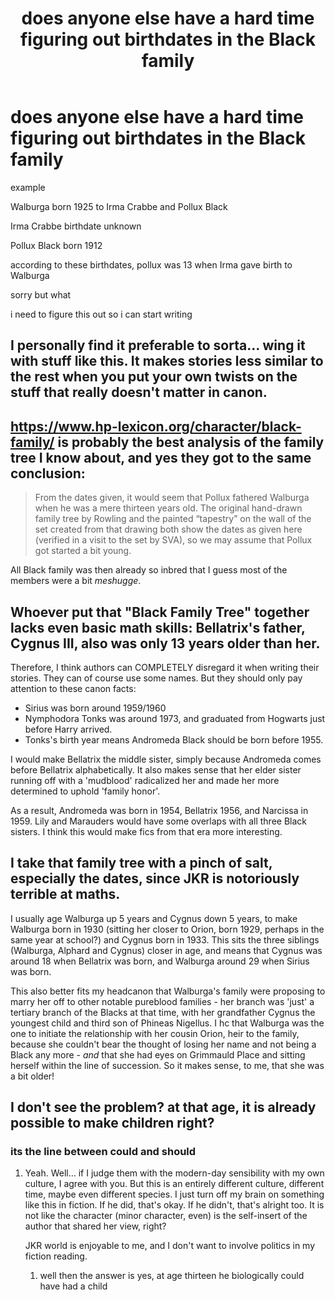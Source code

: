 #+TITLE: does anyone else have a hard time figuring out birthdates in the Black family

* does anyone else have a hard time figuring out birthdates in the Black family
:PROPERTIES:
:Author: flitith12
:Score: 10
:DateUnix: 1594796867.0
:DateShort: 2020-Jul-15
:FlairText: Discussion
:END:
example

Walburga born 1925 to Irma Crabbe and Pollux Black

Irma Crabbe birthdate unknown

Pollux Black born 1912

according to these birthdates, pollux was 13 when Irma gave birth to Walburga

sorry but what

i need to figure this out so i can start writing


** I personally find it preferable to sorta... wing it with stuff like this. It makes stories less similar to the rest when you put your own twists on the stuff that really doesn't matter in canon.
:PROPERTIES:
:Author: Myreque_BTW
:Score: 3
:DateUnix: 1594825348.0
:DateShort: 2020-Jul-15
:END:


** [[https://www.hp-lexicon.org/character/black-family/]] is probably the best analysis of the family tree I know about, and yes they got to the same conclusion:

#+begin_quote
  From the dates given, it would seem that Pollux fathered Walburga when he was a mere thirteen years old. The original hand-drawn family tree by Rowling and the painted “tapestry” on the wall of the set created from that drawing both show the dates as given here (verified in a visit to the set by SVA), so we may assume that Pollux got started a bit young.
#+end_quote

All Black family was then already so inbred that I guess most of the members were a bit /meshugge/.
:PROPERTIES:
:Author: ceplma
:Score: 3
:DateUnix: 1594798101.0
:DateShort: 2020-Jul-15
:END:


** Whoever put that "Black Family Tree" together lacks even basic math skills: Bellatrix's father, Cygnus III, also was only 13 years older than her.

Therefore, I think authors can COMPLETELY disregard it when writing their stories. They can of course use some names. But they should only pay attention to these canon facts:

- Sirius was born around 1959/1960
- Nymphodora Tonks was around 1973, and graduated from Hogwarts just before Harry arrived.
- Tonks's birth year means Andromeda Black should be born before 1955.

I would make Bellatrix the middle sister, simply because Andromeda comes before Bellatrix alphabetically. It also makes sense that her elder sister running off with a 'mudblood' radicalized her and made her more determined to uphold 'family honor'.

As a result, Andromeda was born in 1954, Bellatrix 1956, and Narcissa in 1959. Lily and Marauders would have some overlaps with all three Black sisters. I think this would make fics from that era more interesting.
:PROPERTIES:
:Author: InquisitorCOC
:Score: 3
:DateUnix: 1594828443.0
:DateShort: 2020-Jul-15
:END:


** I take that family tree with a pinch of salt, especially the dates, since JKR is notoriously terrible at maths.

I usually age Walburga up 5 years and Cygnus down 5 years, to make Walburga born in 1930 (sitting her closer to Orion, born 1929, perhaps in the same year at school?) and Cygnus born in 1933. This sits the three siblings (Walburga, Alphard and Cygnus) closer in age, and means that Cygnus was around 18 when Bellatrix was born, and Walburga around 29 when Sirius was born.

This also better fits my headcanon that Walburga's family were proposing to marry her off to other notable pureblood families - her branch was 'just' a tertiary branch of the Blacks at that time, with her grandfather Cygnus the youngest child and third son of Phineas Nigellus. I hc that Walburga was the one to initiate the relationship with her cousin Orion, heir to the family, because she couldn't bear the thought of losing her name and not being a Black any more - /and/ that she had eyes on Grimmauld Place and sitting herself within the line of succession. So it makes sense, to me, that she was a bit older!
:PROPERTIES:
:Author: unspeakable3
:Score: 1
:DateUnix: 1595069160.0
:DateShort: 2020-Jul-18
:END:


** I don't see the problem? at that age, it is already possible to make children right?
:PROPERTIES:
:Score: -1
:DateUnix: 1594808479.0
:DateShort: 2020-Jul-15
:END:

*** its the line between could and should
:PROPERTIES:
:Author: jasoneill23
:Score: 8
:DateUnix: 1594811354.0
:DateShort: 2020-Jul-15
:END:

**** Yeah. Well... if I judge them with the modern-day sensibility with my own culture, I agree with you. But this is an entirely different culture, different time, maybe even different species. I just turn off my brain on something like this in fiction. If he did, that's okay. If he didn't, that's alright too. It is not like the character (minor character, even) is the self-insert of the author that shared her view, right?

JKR world is enjoyable to me, and I don't want to involve politics in my fiction reading.
:PROPERTIES:
:Score: 0
:DateUnix: 1594813460.0
:DateShort: 2020-Jul-15
:END:

***** well then the answer is yes, at age thirteen he biologically could have had a child
:PROPERTIES:
:Author: jasoneill23
:Score: 2
:DateUnix: 1594813792.0
:DateShort: 2020-Jul-15
:END:
